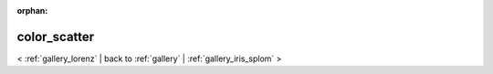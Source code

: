 
:orphan:

.. _gallery_color_scatter:

color_scatter
#############

< :ref:`gallery_lorenz` | 
back to :ref:`gallery` | :ref:`gallery_iris_splom` >

.. bokeh-plot:: /Users/caged/Dev/bokeh/examples/plotting/file/color_scatter.py
   :source-position: below 
